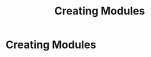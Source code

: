 #+TITLE: Creating Modules
#+HUGO_SECTION: development
#+HUGO_WEIGHT: 100
#+HUGO_BASE_DIR: ../../hugo/

* Creating Modules
